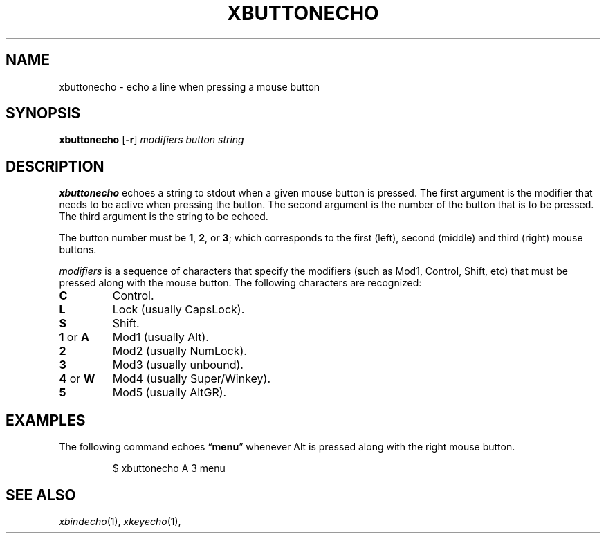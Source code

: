 .TH XBUTTONECHO 1
.SH NAME
xbuttonecho \- echo a line when pressing a mouse button
.SH SYNOPSIS
.B xbuttonecho
.RB [ -r ]
.I modifiers button string
.SH DESCRIPTION
.B xbuttonecho
echoes a string to stdout when a given mouse button is pressed.
The first argument is the modifier that needs to be active when pressing the button.
The second argument is the number of the button that is to be pressed.
The third argument is the string to be echoed.
.PP
The button number must be
.BR 1 ,
.BR 2 ,
or
.BR 3 ;
which corresponds to the first (left), second (middle) and third (right) mouse buttons.
.PP
.I modifiers
is a sequence of characters that specify the modifiers
(such as Mod1, Control, Shift, etc)
that must be pressed along with the mouse button.
The following characters are recognized:
.TP
.B C
Control.
.TP
.B L
Lock (usually CapsLock).
.TP
.B S
Shift.
.TP
.BR 1 " or " A
Mod1 (usually Alt).
.TP
.B 2
Mod2 (usually NumLock).
.TP
.B 3
Mod3 (usually unbound).
.TP
.BR 4 " or " W
Mod4 (usually Super/Winkey).
.TP
.B 5
Mod5 (usually AltGR).
.PP
.SH EXAMPLES
The following command echoes
.RB \(lq menu \(rq
whenever Alt is pressed along with the right mouse button.
.IP
.EX
$ xbuttonecho A 3 menu
.EE
.SH SEE ALSO
.IR xbindecho (1),
.IR xkeyecho (1),
